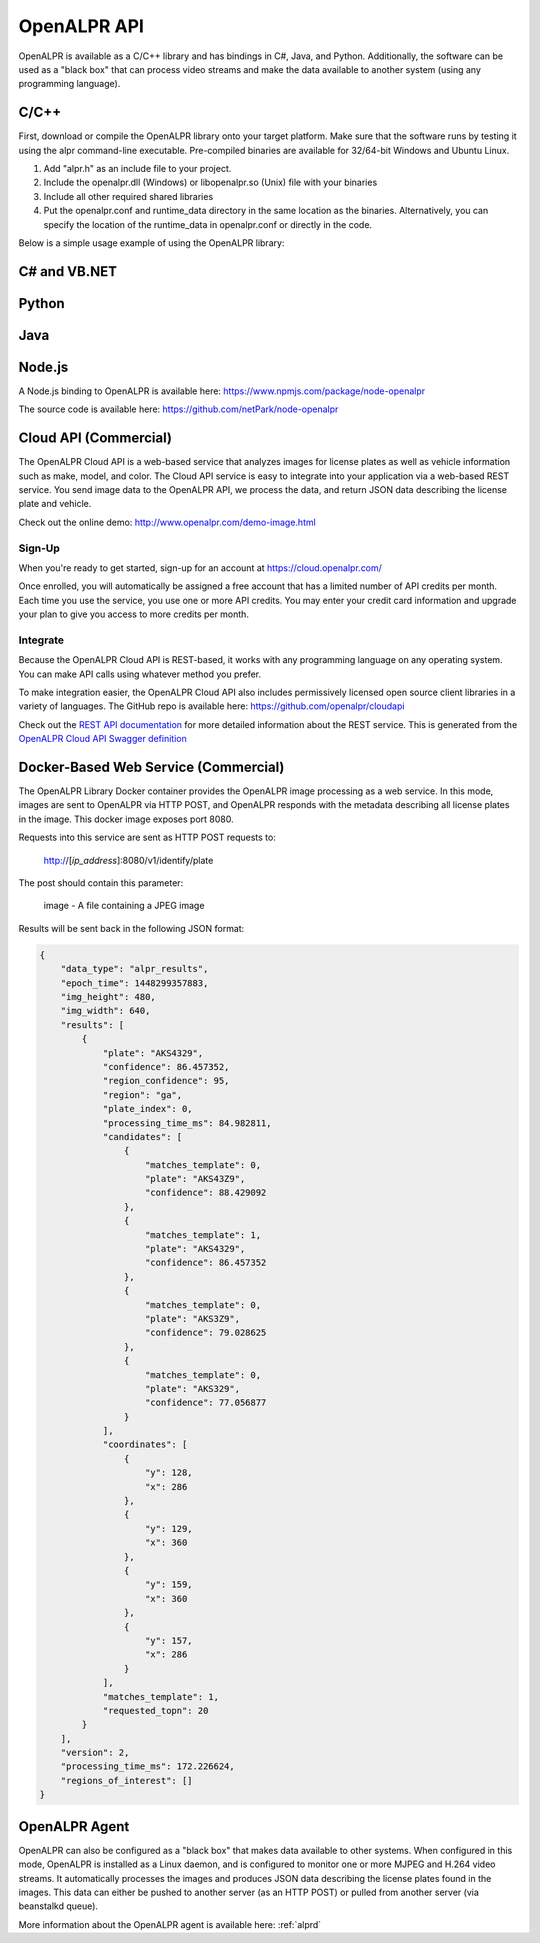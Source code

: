 
.. _language_bindings:

********************
OpenALPR API
********************


OpenALPR is available as a C/C++ library and has bindings in C#, Java, and Python.  Additionally, the software can be used as a "black box" that can process video streams and make the data available to another system (using any programming language).

C/C++
=================

First, download or compile the OpenALPR library onto your target platform.  Make sure that the software runs by testing it using the alpr command-line executable.  Pre-compiled binaries are available for 32/64-bit Windows and Ubuntu Linux.

1. Add "alpr.h" as an include file to your project.
2. Include the openalpr.dll (Windows) or libopenalpr.so (Unix) file with your binaries
3. Include all other required shared libraries
4. Put the openalpr.conf and runtime_data directory in the same location as the binaries.  Alternatively, you can specify the location of the runtime_data in openalpr.conf or directly in the code.  

Below is a simple usage example of using the OpenALPR library:

.. code-block:: c++ 
   :linenos:

    // Initialize the library using United States style license plates.  
    // You can use other countries/regions as well (for example: "eu", "au", or "kr")
    alpr::Alpr openalpr("us", "/path/to/openalpr.conf");

    // Optionally specify the top N possible plates to return (with confidences).  Default is 10
    openalpr.setTopN(20);

    // Optionally, provide the library with a region for pattern matching.  This improves accuracy by 
    // comparing the plate text with the regional pattern.
    openalpr.setDefaultRegion("md");

    // Make sure the library loaded before continuing.  
    // For example, it could fail if the config/runtime_data is not found
    if (openalpr.isLoaded() == false)
    {
        std::cerr << "Error loading OpenALPR" << std::endl;
        return 1;
    }

    // Recognize an image file.  You could alternatively provide the image bytes in-memory.
    alpr::AlprResults results = openalpr.recognize("/path/to/image.jpg");

    // Iterate through the results.  There may be multiple plates in an image, 
    // and each plate return sthe top N candidates.
    for (int i = 0; i < results.plates.size(); i++)
    {
      alpr::AlprPlateResult plate = results.plates[i];
      std::cout << "plate" << i << ": " << plate.topNPlates.size() << " results" << std::endl;
      
        for (int k = 0; k < plate.topNPlates.size(); k++)
        {
          alpr::AlprPlate candidate = plate.topNPlates[k];
          std::cout << "    - " << candidate.characters << "\t confidence: " << candidate.overall_confidence;
          std::cout << "\t pattern_match: " << candidate.matches_template << std::endl;
        }
    }


C# and VB.NET
====================

.. code-block:: c#
   :linenos:

    using openalprnet;

    var alpr = new AlprNet("us", "/path/to/openalpr.conf", "/path/to/runtime_data");
    if (!alpr.IsLoaded())
    {
        Console.WriteLine("OpenAlpr failed to load!");
        return;
    }
    // Optionally apply pattern matching for a particular region
    alpr.DefaultRegion = "md";

    var results = alpr.Recognize("/path/to/image.jpg");

    foreach (var result in results.Plates)
    {
        Console.WriteLine("Plate {0}: {1} result(s)", i++, result.TopNPlates.Count);
        Console.WriteLine("  Processing Time: {0} msec(s)", result.ProcessingTimeMs);
        foreach (var plate in result.TopNPlates)
        {
            Console.WriteLine("  - {0}\t Confidence: {1}\tMatches Template: {2}", plate.Characters,
                              plate.OverallConfidence, plate.MatchesTemplate);
        }
    }




Python
====================

.. code-block:: python
   :linenos:

    from openalpr import Alpr

    alpr = Alpr("us", "/path/to/openalpr.conf", "/path/to/runtime_data")
    if not alpr.is_loaded():
        print("Error loading OpenALPR")
        sys.exit(1)
        
    alpr.set_top_n(20)
    alpr.set_default_region("md")

    results = alpr.recognize_file("/path/to/image.jpg")

    i = 0
    for plate in results['results']:
        i += 1
        print("Plate #%d" % i)
        print("   %12s %12s" % ("Plate", "Confidence"))
        for candidate in plate['candidates']:
            prefix = "-"
            if candidate['matches_template']:
                prefix = "*"

            print("  %s %12s%12f" % (prefix, candidate['plate'], candidate['confidence']))

    # Call when completely done to release memory
    alpr.unload()



Java
====================

.. code-block:: java
   :linenos:

    import com.openalpr.jni.Alpr;
    import com.openalpr.jni.AlprPlate;
    import com.openalpr.jni.AlprPlateResult;
    import com.openalpr.jni.AlprResults;

    Alpr alpr = new Alpr("us", "/path/to/openalpr.conf", "/path/to/runtime_data");

    // Set top N candidates returned to 20
    alpr.setTopN(20);

    // Set pattern to Maryland
    alpr.setDefaultRegion("md");

    AlprResults results = alpr.recognize("/path/to/image.jpg");
    System.out.format("  %-15s%-8s\n", "Plate Number", "Confidence");
    for (AlprPlateResult result : results.getPlates())
    {
        for (AlprPlate plate : result.getTopNPlates()) {
            if (plate.isMatchesTemplate())
                System.out.print("  * ");
            else
                System.out.print("  - ");
            System.out.format("%-15s%-8f\n", plate.getCharacters(), plate.getOverallConfidence());
        }
    }

    // Make sure to call this to release memory
    alpr.unload();


Node.js
====================

A Node.js binding to OpenALPR is available here:
https://www.npmjs.com/package/node-openalpr

The source code is available here:
https://github.com/netPark/node-openalpr


.. _cloud_api:

Cloud API (Commercial)
=======================

The OpenALPR Cloud API is a web-based service that analyzes images for license plates as well as vehicle information such as make, model, and color.  
The Cloud API service is easy to integrate into your application via a web-based REST service.  You send image data to the OpenALPR API, we process the data, 
and return JSON data describing the license plate and vehicle.

Check out the online demo: http://www.openalpr.com/demo-image.html

Sign-Up
---------

When you're ready to get started, sign-up for an account at https://cloud.openalpr.com/

Once enrolled, you will automatically be assigned a free account that has a limited number of API credits per month.  Each time you use the service, you use one or more 
API credits.  You may enter your credit card information and upgrade your plan to give you access to more credits per month.

Integrate
----------

Because the OpenALPR Cloud API is REST-based, it works with any programming language on any operating system.  You can make API calls using whatever method
you prefer.

To make integration easier, the OpenALPR Cloud API also includes permissively licensed open source client libraries in a variety of languages.  
The GitHub repo is available here: https://github.com/openalpr/cloudapi

Check out the `REST API documentation <api/cloudapi.html>`_ for more detailed information about the REST service.  
This is generated from the `OpenALPR Cloud API Swagger definition <api/specs/cloudapi.yaml>`_


.. _alpr_web_service:

Docker-Based Web Service (Commercial)
======================================

The OpenALPR Library Docker container provides the OpenALPR image processing as a web service.  In this mode, images are sent to OpenALPR via HTTP POST, and OpenALPR responds with the metadata describing all license plates in the image.  This docker image exposes port 8080.

Requests into this service are sent as HTTP POST requests to:

  http://[*ip_address*]:8080/v1/identify/plate

The post should contain this parameter:

  image - A file containing a JPEG image

Results will be sent back in the following JSON format:


.. code-block:: json

    {
        "data_type": "alpr_results",
        "epoch_time": 1448299357883,
        "img_height": 480,
        "img_width": 640,
        "results": [
            {
                "plate": "AKS4329",
                "confidence": 86.457352,
                "region_confidence": 95,
                "region": "ga",
                "plate_index": 0,
                "processing_time_ms": 84.982811,
                "candidates": [
                    {
                        "matches_template": 0,
                        "plate": "AKS43Z9",
                        "confidence": 88.429092
                    },
                    {
                        "matches_template": 1,
                        "plate": "AKS4329",
                        "confidence": 86.457352
                    },
                    {
                        "matches_template": 0,
                        "plate": "AKS3Z9",
                        "confidence": 79.028625
                    },
                    {
                        "matches_template": 0,
                        "plate": "AKS329",
                        "confidence": 77.056877
                    }
                ],
                "coordinates": [
                    {
                        "y": 128,
                        "x": 286
                    },
                    {
                        "y": 129,
                        "x": 360
                    },
                    {
                        "y": 159,
                        "x": 360
                    },
                    {
                        "y": 157,
                        "x": 286
                    }
                ],
                "matches_template": 1,
                "requested_topn": 20
            }
        ],
        "version": 2,
        "processing_time_ms": 172.226624,
        "regions_of_interest": []
    }

OpenALPR Agent
====================

OpenALPR can also be configured as a "black box" that makes data available to other systems.  When configured in this mode, OpenALPR is installed as a Linux daemon, and is configured to monitor one or more MJPEG and H.264 video streams.  It automatically processes the images and produces JSON data describing the license plates found in the images.  This data can either be pushed to another server (as an HTTP POST) or pulled from another server (via beanstalkd queue).

More information about the OpenALPR agent is available here: :ref:`alprd`